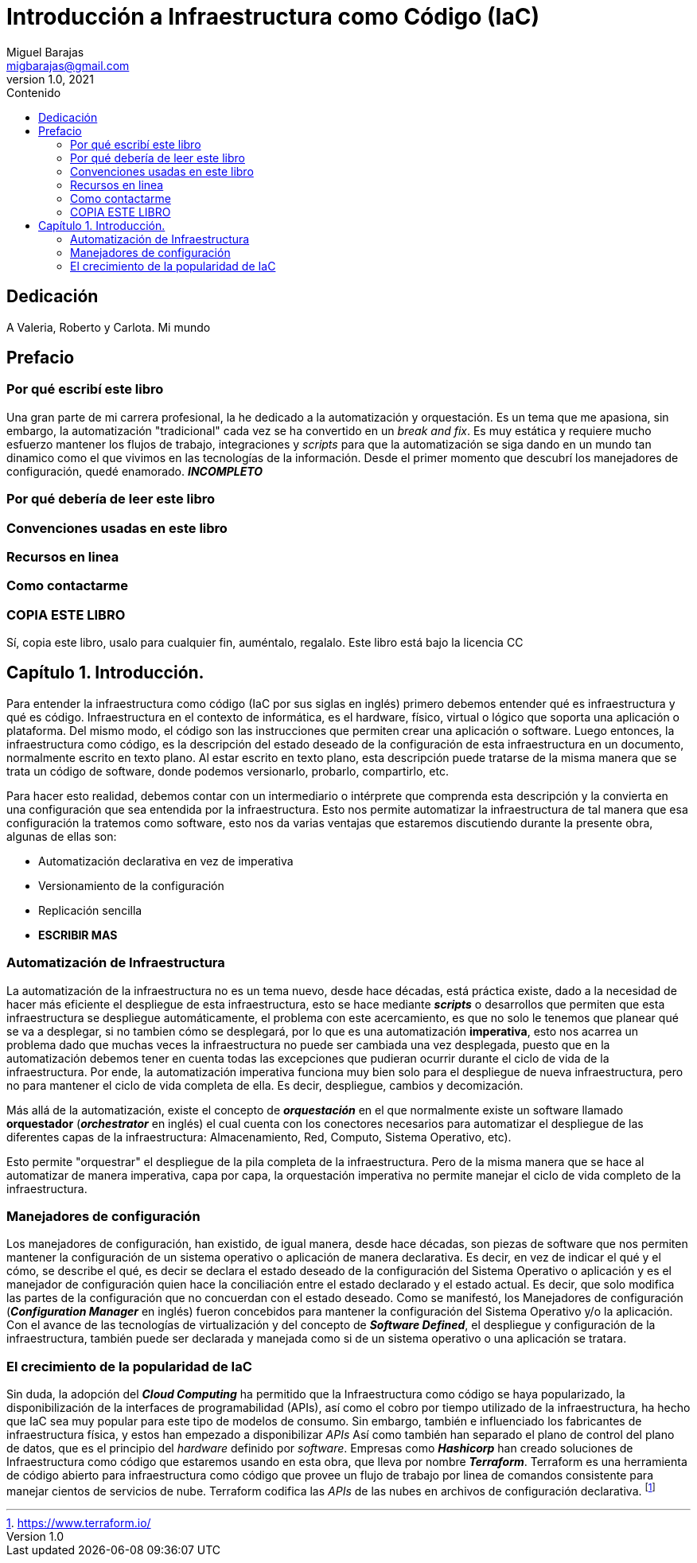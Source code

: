 = Introducción a Infraestructura como Código (IaC)
Miguel Barajas <migbarajas@gmail.com>
v1.0, 2021
:toc:
:toc-title: Contenido
:homepage: https://iac-libro.org


[dedication]
== Dedicación

A Valeria, Roberto y Carlota. Mi mundo


[preface]
== Prefacio

=== Por qué escribí este libro

Una gran parte de mi carrera profesional, la he dedicado a la automatización y orquestación. Es un tema que me apasiona, sin embargo, la automatización "tradicional" cada vez se ha convertido en un _break and fix_. Es muy estática y requiere mucho esfuerzo mantener los flujos de trabajo, integraciones y _scripts_ para que la automatización se siga dando en un mundo tan dinamico como el que vivimos en las tecnologías de la información. Desde el primer momento que descubrí los manejadores de configuración, quedé enamorado. *_INCOMPLETO_*

=== Por qué debería de leer este libro

=== Convenciones usadas en este libro

=== Recursos en linea

=== Como contactarme

=== COPIA ESTE LIBRO

Sí, copia este libro, usalo para cualquier fin, auméntalo, regalalo. Este libro está bajo la licencia CC

== Capítulo 1. Introducción.

Para entender la infraestructura como código (IaC por sus siglas en inglés) primero debemos entender qué es infraestructura y qué es código. Infraestructura en el contexto de informática, es el hardware, físico, virtual o lógico que soporta una aplicación o plataforma. Del mismo modo, el código son las instrucciones que permiten crear una aplicación o software. Luego entonces, la infraestructura como código, es la descripción del estado deseado de la configuración de esta infraestructura en un documento, normalmente escrito en texto plano. Al estar escrito en texto plano, esta descripción puede tratarse de la misma manera que se trata un código de software, donde podemos versionarlo, probarlo, compartirlo, etc.

Para hacer esto realidad, debemos contar con un intermediario o intérprete que comprenda esta descripción y la convierta en una configuración que sea entendida por la infraestructura. Esto nos permite automatizar la infraestructura de tal manera que esa configuración la tratemos como software, esto nos da varias ventajas que estaremos discutiendo durante la presente obra, algunas de ellas son:

* Automatización declarativa en vez de imperativa
* Versionamiento de la configuración
* Replicación sencilla
* *ESCRIBIR MAS*

[[X1]]
=== Automatización de Infraestructura


La automatización de la infraestructura no es un tema nuevo, desde hace décadas, está práctica existe, dado a la necesidad de hacer más eficiente el despliegue de esta infraestructura, esto se hace mediante *_scripts_* o desarrollos que permiten que esta infraestructura se despliegue automáticamente, el problema con este acercamiento, es que no solo le tenemos que planear qué se va a desplegar, si no tambien cómo se desplegará, por lo que es una automatización *imperativa*, esto nos acarrea un problema dado que muchas veces la infraestructura no puede ser cambiada una vez desplegada, puesto que en la automatización debemos tener en cuenta todas las excepciones que pudieran ocurrir durante el ciclo de vida de la infraestructura. Por ende, la automatización imperativa funciona muy bien solo para el despliegue de nueva infraestructura, pero no para mantener el ciclo de vida completa de ella. Es decir, despliegue, cambios y decomización.

Más allá de la automatización, existe el concepto de *_orquestación_* en el que normalmente existe un software llamado *orquestador* (*_orchestrator_* en inglés) el cual cuenta con los conectores necesarios para automatizar el despliegue de las diferentes capas de la infraestructura: Almacenamiento, Red, Computo, Sistema Operativo, etc).

Esto permite "orquestrar" el despliegue de la pila completa de la infraestructura. Pero de la misma manera que se hace al automatizar de manera imperativa, capa por capa, la orquestación imperativa no permite manejar el ciclo de vida completo de la infraestructura.

[[X2]]
=== Manejadores de configuración


Los manejadores de configuración, han existido, de igual manera, desde hace décadas, son piezas de software que nos permiten mantener la configuración de un sistema operativo o aplicación de manera declarativa. Es decir, en vez de indicar el qué y el cómo, se describe el qué, es decir se declara el estado deseado de la configuración del Sistema Operativo o aplicación y es el manejador de configuración quien hace la conciliación entre el estado declarado y el estado actual. Es decir, que solo modifica las partes de la configuración que no concuerdan con el estado deseado. Como se manifestó, los Manejadores de configuración (*_Configuration Manager_* en inglés) fueron concebidos para mantener la configuración del Sistema Operativo y/o la aplicación. Con el avance de las tecnologías de virtualización y del concepto de *_Software Defined_*, el despliegue y configuración de la infraestructura, también puede ser declarada y manejada como si de un sistema operativo o una aplicación se tratara.

=== El crecimiento de la popularidad de IaC


Sin duda, la adopción del *_Cloud Computing_* ha permitido que la Infraestructura como código se haya popularizado, la disponibilización de la interfaces de programabilidad (APIs), así como el cobro por tiempo utilizado de la infraestructura, ha hecho que IaC sea muy popular para este tipo de modelos de consumo. Sin embargo, también e influenciado los fabricantes de infraestructura física,  y estos han empezado a disponibilizar _APIs_ Así como también han separado el plano de control del plano de datos, que es el principio del _hardware_ definido por _software_. Empresas como *_Hashicorp_* han creado soluciones de Infraestructura como código que estaremos usando en esta obra, que lleva por nombre *_Terraform_*. Terraform es una herramienta de código abierto para infraestructura como código que provee un flujo de trabajo por linea de comandos consistente para manejar cientos de servicios de nube. Terraform codifica las _APIs_ de las nubes en archivos de configuración declarativa. footnote:[https://www.terraform.io/]


